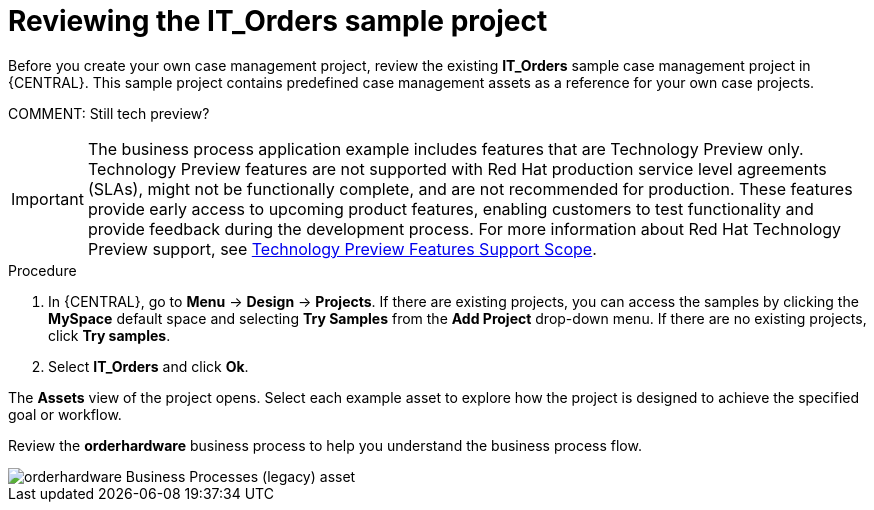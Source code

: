 [id='case-management-it-order-sample-proc']
= Reviewing the IT_Orders sample project

Before you create your own case management project, review the existing *IT_Orders* sample case management project in {CENTRAL}. This sample project contains predefined case management assets as a reference for your own case projects.

COMMENT: Still tech preview?

[IMPORTANT]
====
The business process application example includes features that are Technology Preview only. Technology Preview features are not supported with Red Hat production service level agreements (SLAs), might not be functionally complete, and are not recommended for production. These features provide early access to upcoming product features, enabling customers to test functionality and provide feedback during the development process.
For more information about Red Hat Technology Preview support, see https://access.redhat.com/support/offerings/techpreview/[Technology Preview Features Support Scope].
====

.Procedure
. In {CENTRAL}, go to *Menu* -> *Design* -> *Projects*. If there are existing projects, you can access the samples by clicking the *MySpace* default space and selecting *Try Samples* from the *Add Project* drop-down menu. If there are no existing projects, click *Try samples*.
. Select *IT_Orders* and click *Ok*.

The *Assets* view of the project opens. Select each example asset to explore how the project is designed to achieve the specified goal or workflow.

Review the *orderhardware* business process to help you understand the business process flow.

image::cases/itorders-orderhardware-process.png[orderhardware Business Processes (legacy) asset]
